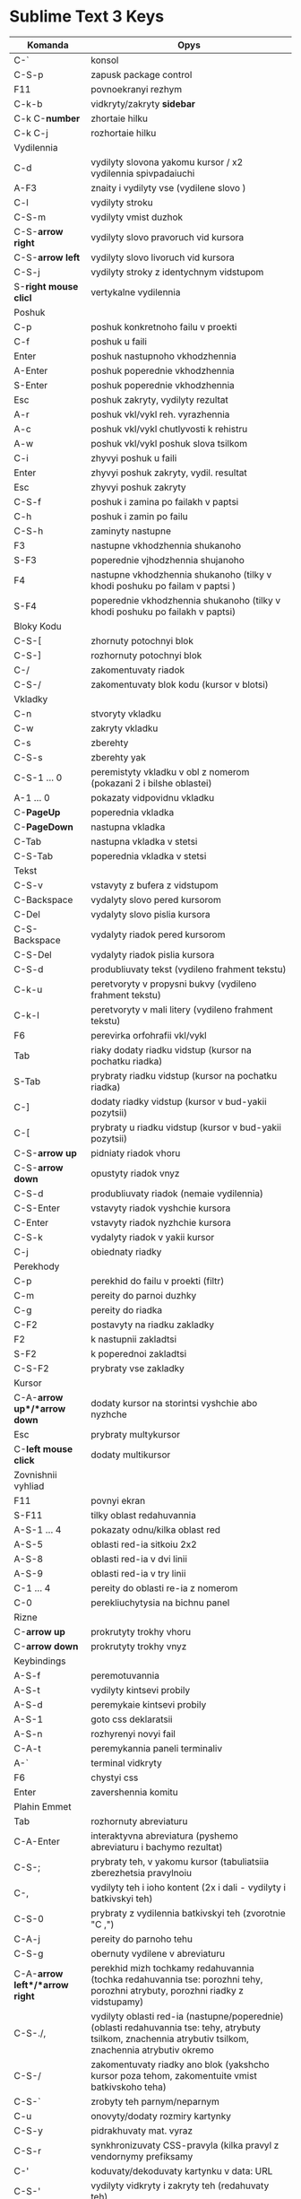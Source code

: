* Sublime Text 3 Keys

| Komanda               | Opys                                                                          |
|-----------------------+-------------------------------------------------------------------------------|
| C-`                   | konsol                                                                        |
| C-S-p                 | zapusk package control                                                        |
| F11                   | povnoekranyi rezhym                                                           |
| C-k-b                 | vidkryty/zakryty *sidebar*                                                    |
| C-k C-*number*        | zhortaie hilku                                                                |
| C-k C-j               | rozhortaie hilku                                                              |
|-----------------------+-------------------------------------------------------------------------------|
| Vydilennia            |                                                                               |
|-----------------------+-------------------------------------------------------------------------------|
| C-d                   | vydilyty slovona yakomu kursor / x2 vydilennia spivpadaiuchi                  |
| A-F3                  | znaity i vydilyty vse (vydilene slovo )                                       |
| C-l                   | vydilyty stroku                                                               |
| C-S-m                 | vydilyty vmist duzhok                                                         |
| C-S-*arrow right*     | vydilyty slovo pravoruch vid kursora                                          |
| C-S-*arrow left*      | vydilyty slovo livoruch vid kursora                                           |
| C-S-j                 | vydilyty stroky z identychnym vidstupom                                       |
| S-*right mouse clicl* | vertykalne vydilennia                                                         |
|-----------------------+-------------------------------------------------------------------------------|
| Poshuk                                                                                                |
|-----------------------+-------------------------------------------------------------------------------|
| C-p                   | poshuk konkretnoho failu v proekti                                            |
| C-f                   | poshuk u faili                                                                |
| Enter                 | poshuk nastupnoho vkhodzhennia                                                |
| A-Enter               | poshuk poperednie vkhodzhennia                                                |
| S-Enter               | poshuk poperednie vkhodzhennia                                                |
| Esc                   | poshuk zakryty, vydilyty rezultat                                             |
| A-r                   | poshuk vkl/vykl reh. vyrazhennia                                              |
| A-c                   | poshuk vkl/vykl chutlyvosti k rehistru                                        |
| A-w                   | poshuk vkl/vykl poshuk slova tsilkom                                          |
| C-i                   | zhyvyi poshuk u faili                                                         |
| Enter                 | zhyvyi poshuk zakryty, vydil. resultat                                        |
| Esc                   | zhyvyi poshuk zakryty                                                         |
| C-S-f                 | poshuk i zamina po failakh v paptsi                                           |
| C-h                   | poshuk i zamin po failu                                                       |
| C-S-h                 | zaminyty nastupne                                                             |
| F3                    | nastupne vkhodzhennia shukanoho                                               |
| S-F3                  | poperednie vjhodzhennia shujanoho                                             |
| F4                    | nastupne vkhodzhennia shukanoho (tilky v khodi poshuku po failam v paptsi )   |
| S-F4                  | poperednie vkhodzhennia shukanoho (tilky v khodi poshuku po failakh v paptsi) |
|-----------------------+-------------------------------------------------------------------------------|
| Bloky Kodu                                                                                            |
|-----------------------+-------------------------------------------------------------------------------|
| C-S-[                 | zhornuty potochnyi blok                                                       |
| C-S-]                 | rozhornuty potochnyi blok                                                     |
| C-/                   | zakomentuvaty riadok                                                          |
| C-S-/                 | zakomentuvaty blok kodu (kursor v blotsi)                                     |
|-----------------------+-------------------------------------------------------------------------------|
| Vkladky                                                                                               |
|-----------------------+-------------------------------------------------------------------------------|
| C-n                   | stvoryty vkladku                                                              |
| C-w                   | zakryty vkladku                                                               |
| C-s                   | zberehty                                                                      |
| C-S-s                 | zberehty yak                                                                  |
| C-S-1 ... 0           | peremistyty vkladku v obl z nomerom (pokazani 2 i bilshe oblastei)            |
| A-1 ... 0             | pokazaty vidpovidnu vkladku                                                   |
| C-*PageUp*            | poperednia vkladka                                                            |
| C-*PageDown*          | nastupna vkladka                                                              |
| C-Tab                 | nastupna vkladka v stetsi                                                     |
| C-S-Tab               | poperednia vkladka v stetsi                                                   |
|-----------------------+-------------------------------------------------------------------------------|
| Tekst                                                                                                 |
|-----------------------+-------------------------------------------------------------------------------|
| C-S-v                 | vstavyty z bufera z vidstupom                                                 |
| C-Backspace           | vydalyty slovo pered kursorom                                                 |
| C-Del                 | vydalyty slovo pislia kursora                                                 |
| C-S-Backspace         | vydalyty riadok pered kursorom                                                |
| C-S-Del               | vydalyty riadok pislia kursora                                                |
| C-S-d                 | produbliuvaty tekst (vydileno frahment tekstu)                                |
| C-k-u                 | peretvoryty v propysni bukvy (vydileno frahment tekstu)                       |
| C-k-l                 | peretvoryty v mali litery (vydileno frahment tekstu)                          |
| F6                    | perevirka orfohrafii vkl/vykl                                                 |
| Tab                   | riaky dodaty riadku vidstup (kursor na pochatku riadka)                       |
| S-Tab                 | prybraty riadku vidstup (kursor na pochatku riadka)                           |
| C-]                   | dodaty riadky vidstup (kursor v bud-yakii pozytsii)                           |
| C-[                   | prybraty u riadku vidstup (kursor v bud-yakii pozytsii)                       |
| C-S-*arrow up*        | pidniaty riadok vhoru                                                         |
| C-S-*arrow down*      | opustyty riadok vnyz |
| C-S-d                 | produbliuvaty riadok (nemaie vydilennia) |
| C-S-Enter             | vstavyty riadok vyshchie kursora |
| C-Enter               | vstavyty riadok nyzhchie kursora |
| C-S-k                 | vydalyty riadok v yakii kursor |
| C-j                   | obiednaty riadky |
|-----------------------+-------------------------------|
| Perekhody                                     |
|-----------------------+-------------------------------|
| C-p                   | perekhid do failu v proekti (filtr) |
| C-m                   | pereity do parnoi duzhky |
| C-g                   | pereity do riadka |
| C-F2                  | postavyty na riadku zakladky |
| F2                    | k nastupnii zakladtsi |
| S-F2 | k poperednoi zakladtsi |
| C-S-F2 | prybraty vse zakladky |
|---------------+-------------------------------|
| Kursor                                        |
|---------------+-------------------------------|
| C-A-*arrow up*/*arrow down* | dodaty kursor na storintsi vyshchie abo nyzhche |
| Esc | prybraty multykursor |
| C-*left mouse click* | dodaty multikursor |
|---------------+-------------------------------|
| Zovnishnii vyhliad                            |
|---------------+-------------------------------|
| F11 | povnyi ekran |
| S-F11 | tilky oblast redahuvannia |
| A-S-1 ... 4 | pokazaty odnu/kilka oblast red |
| A-S-5 | oblasti red-ia sitkoiu 2x2 |
| A-S-8 | oblasti red-ia v dvi linii |
| A-S-9 | oblasti red-ia v try linii |
| C-1 ... 4 | pereity do oblasti re-ia z nomerom |
| C-0 | perekliuchytysia na bichnu panel |
|--------------+--------------------------------|
| Rizne                                         |
|--------------+--------------------------------|
| C-*arrow up* | prokrutyty trokhy vhoru |
| C-*arrow down* | prokrutyty trokhy vnyz |
|--------------+--------------------------------|
| Keybindings                                   |
|--------------+--------------------------------|
| A-S-f | peremotuvannia |
| A-S-t | vydilyty kintsevi probily |
| A-S-d | peremykaie kintsevi probily |
| A-S-1 | goto css deklaratsii |
| A-S-n | rozhyrenyi novyi fail |
| C-A-t | peremykannia paneli terminaliv |
| A-` | terminal vidkryty |
| F6 | chystyi css |
| Enter | zavershennia komitu |
|--------------+--------------------------------|
| Plahin Emmet                                  |
|--------------+--------------------------------|
| Tab | rozhornuty abreviaturu |
| C-A-Enter | interaktyvna abreviatura (pyshemo abreviaturu i bachymo rezultat) |
| C-S-; | prybraty teh, v yakomu kursor (tabuliatsiia zberezhetsia pravylnoiu |
| C-, | vydilyty teh i ioho kontent (2x i dali - vydilyty i batkivskyi teh) |
| C-S-0 | prybraty z vydilennia batkivskyi teh (zvorotnie "C ,") |
| C-A-j | pereity do parnoho tehu |
| C-S-g | obernuty vydilene v abreviaturu |
| C-A-*arrow left*/*arrow right* | perekhid mizh tochkamy redahuvannia (tochka redahuvannia tse: porozhni tehy, porozhni atrybuty, porozhni riadky z vidstupamy) |
| C-S-./, | vydilyty oblasti red-ia (nastupne/poperednie) (oblasti redahuvannia tse: tehy, atrybuty tsilkom, znachennia atrybutiv tsilkom, znachennia atrybutiv okremo |
|  C-S-/ | zakomentuvaty riadky ano blok (yakshcho kursor poza tehom, zakomentuite vmist batkivskoho teha) |
| C-S-` | zrobyty teh parnym/neparnym |
| C-u | onovyty/dodaty rozmiry kartynky |
| C-S-y | pidrakhuvaty mat. vyraz |
| C-S-r | synkhronizuvaty CSS-pravyla (kilka pravyl z vendornymy prefiksamy |
| C-' | koduvaty/dekoduvaty kartynku v data: URL |
| C-S-' | vydilyty vidkryty i zakryty teh (redahuvaty teh) |
| C-*arrow up*/*arrow down* | zminyty chyslo na 1 |
| A-*arrow up*/*arrow down* | zminyty chyslo na 0.1 |
| S-A-*arrow up*/*arrow down* | zminyty chyslo na 10 |
|--------------------+-------------------------------------|
| Plahin Trailing Spaces                                   |
|--------------------+-------------------------------------|
| C-S-t | vydalyty kintsevi probily |
|--------------------+-------------------------------------|
| Plahin Zen Tabs                                          |
|--------------------+-------------------------------------|
| A-S-r | zen tabs perezavantazhyty |
| A-Tab | peremykannia vkladok |
|--------------------+-------------------------------------|
| Plahin Clipboard History                                 |
|--------------------+-------------------------------------|
| C-A-v | pokazaty istoriiu |
| C-A-d | ochystyty istoriiu |
| C-S-v | vstavyty poperednii (staryi) zapys istorii |
| C-S-A-v | vstavte nastupni (novishyi) zapys istorii |
|--------------------+-------------------------------------|
| Plahin Console Wrap                                      |
|--------------------+-------------------------------------|
| C-S-q | console wrap |
| C-S-A-q | console wrap |
| A-S-f | peremotuvannia |
| A-S-t | vydalyty trailing spaces |
| A-S-d | peremykannia trailing spaces |
| A-S-1 | goto css declaration |
| A-S-n | rozshyrenyi novyi fail |
| C-A-t | peremykannia termius panel |
| A-` | vidkryty termius |
| F6 | chystyi css |
| Enter | zavershenia |
|--------------------+-------------------------------------|
| Plahin Termius                                           |
|--------------------+-------------------------------------|
| A-` | peremykannia terminal panel |
| C-A-t | vidkryty vyhliad terminalu v potochnomu katalozi failiv |
| C-w | zakryty terminal |
|--------------------+-------------------------------------|
| Plahin Sublime Linter                                    |
|--------------------+-------------------------------------|
| C-k/l | lint tsei view |
| C-k/a | pokazaty usi pomylky |
| C-k/n | do novoi pomylky |
| C-k/p | do poperednoi pomylky |
|--------------------+-------------------------------------|
| Plahin Pretty YAML                                       |
|--------------------+-------------------------------------|
| C-A-y | |
|--------------------+-------------------------------------|
| Plahin jQuerry Docs                                      |
|--------------------+-------------------------------------|
| A-j | jQuery dokumenty |
|--------------------+-------------------------------------|
| Plahin Rainbow Brackets                                  |
|--------------------+-------------------------------------|
| C-A-9 | Replace the brackets around the cursors with () |
| C-A-0 | Replace the brackets around the cursors with () |
| C-A-[ | Replace the brackets around the cursors with [] |
| C-A-] | Replace the brackets around the cursors with [] |
| C-A-S [ | Replace the brackets around the cursors with {} |
| C-A-S ] | Replace the brackets around the cursors with {} |
| C-A-r | Remove the brackets around the cursors |
| C-A-. | Remove the brackets around the cursors and select the text within the brackets |
| C-A-, | Select the brackets around the cursors and the text within the brackets |